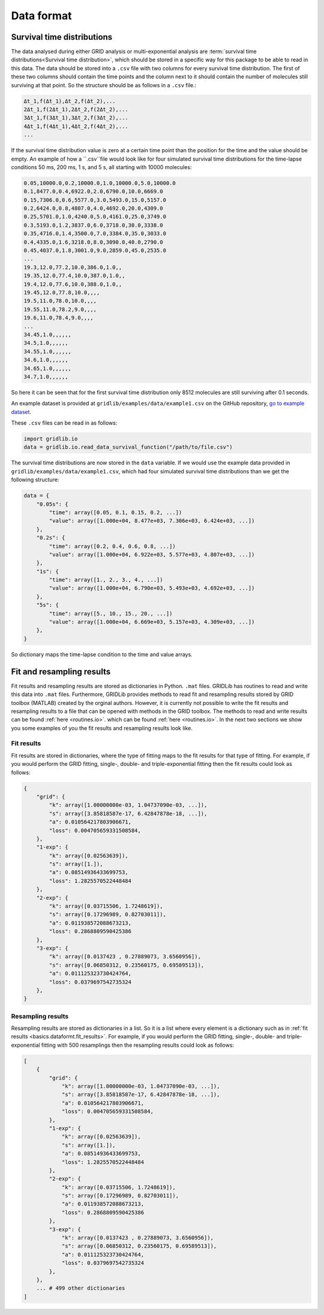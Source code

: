 .. _dataformat:

Data format
===========

Survival time distributions
---------------------------

The data analysed during either GRID analysis or multi-exponential analysis are
:term:`survival time distributions<Survival time distribution>`, which should be stored
in a specific way for this package to be able to read in this data. The data should be
stored into a ``.csv`` file with two columns for every survival time distribution. The
first of these two columns should contain the time points and the column next to it
should contain the number of molecules still surviving at that point. So the structure
should be as follows in a ``.csv`` file.:

.. code-block:: text

    Δt_1,f(Δt_1),Δt_2,f(Δt_2),...
    2Δt_1,f(2Δt_1),2Δt_2,f(2Δt_2),...
    3Δt_1,f(3Δt_1),3Δt_2,f(3Δt_2),...
    4Δt_1,f(4Δt_1),4Δt_2,f(4Δt_2),...
    ...

If the survival time distribution value is zero at a certain time point than the
position for the time and the value should be empty. An example of how a ``.csv``file
would look like for four simulated survival time distributions for the time-lapse
conditions 50 ms, 200 ms, 1 s, and 5 s, all starting with 10000 molecules:

.. code-block:: text

    0.05,10000.0,0.2,10000.0,1.0,10000.0,5.0,10000.0
    0.1,8477.0,0.4,6922.0,2.0,6790.0,10.0,6669.0
    0.15,7306.0,0.6,5577.0,3.0,5493.0,15.0,5157.0
    0.2,6424.0,0.8,4807.0,4.0,4692.0,20.0,4309.0
    0.25,5701.0,1.0,4240.0,5.0,4161.0,25.0,3749.0
    0.3,5193.0,1.2,3837.0,6.0,3718.0,30.0,3338.0
    0.35,4716.0,1.4,3500.0,7.0,3384.0,35.0,3033.0
    0.4,4335.0,1.6,3218.0,8.0,3090.0,40.0,2790.0
    0.45,4037.0,1.8,3001.0,9.0,2859.0,45.0,2535.0
    ...
    19.3,12.0,77.2,10.0,386.0,1.0,,
    19.35,12.0,77.4,10.0,387.0,1.0,,
    19.4,12.0,77.6,10.0,388.0,1.0,,
    19.45,12.0,77.8,10.0,,,,
    19.5,11.0,78.0,10.0,,,,
    19.55,11.0,78.2,9.0,,,,
    19.6,11.0,78.4,9.0,,,,
    ...
    34.45,1.0,,,,,,
    34.5,1.0,,,,,,
    34.55,1.0,,,,,,
    34.6,1.0,,,,,,
    34.65,1.0,,,,,,
    34.7,1.0,,,,,,


So here it can be seen that for the first survival time distribution only 8512 molecules
are still surviving after 0.1 seconds.

An example dataset is provided at ``gridlib/examples/data/example1.csv`` on the GitHub
repository, `go to example dataset
<https://github.com/boydcpeters/gridlib/blob/master/examples/data/example1.csv>`_.

These ``.csv`` files can be read in as follows:

.. code-block:: python

    import gridlib.io
    data = gridlib.io.read_data_survival_function("/path/to/file.csv")

The survival time distributions are now stored in the ``data`` variable. If we would use
the example data provided in ``gridlib/examples/data/example1.csv``, which had four
simulated survival time distributions than we get the following structure:

.. code-block:: python

    data = {
        "0.05s": {
            "time": array([0.05, 0.1, 0.15, 0.2, ...])
            "value": array([1.000e+04, 8.477e+03, 7.306e+03, 6.424e+03, ...])
        },
        "0.2s": {
            "time": array([0.2, 0.4, 0.6, 0.8, ...])
            "value": array([1.000e+04, 6.922e+03, 5.577e+03, 4.807e+03, ...])
        },
        "1s": {
            "time": array([1., 2., 3., 4., ...])
            "value": array([1.000e+04, 6.790e+03, 5.493e+03, 4.692e+03, ...])
        },
        "5s": {
            "time": array([5., 10., 15., 20., ...])
            "value": array([1.000e+04, 6.669e+03, 5.157e+03, 4.309e+03, ...])
        },
    }

So dictionary maps the time-lapse condition to the time and value arrays.


Fit and resampling results
--------------------------

Fit results and resampling results are stored as dictionaries in Python. ``.mat`` files.
GRIDLib has routines to read and write this data into ``.mat`` files. Furthermore,
GRIDLib provides methods to read fit and resampling results stored by GRID toolbox
(MATLAB) created by the orginal authors. However, it is currently not possible to write
the fit results and resampling results to a file that can be opened with methods in the
GRID toolbox. The methods to read and write results can be found :ref:`here
<routines.io>`. which can be found :ref:`here <routines.io>`. In the next two
sections we show you some examples of you the fit results and resampling results look
like.

Fit results
^^^^^^^^^^^
Fit results are stored in dictionaries, where the type of fitting maps to the fit
results for that type of fitting. For example, if you would perform the GRID fitting,
single-, double- and triple-exponential fitting then the fit results could look as
follows:

.. code-block:: python

    {
        "grid": {
            "k": array([1.00000000e-03, 1.04737090e-03, ...]),
            "s": array([3.85818587e-17, 6.42847878e-18, ...]),
            "a": 0.010564217803906671,
            "loss": 0.004705659331508584,
        },
        "1-exp": {
            "k": array([0.02563639]),
            "s": array([1.]),
            "a": 0.08514936433699753,
            "loss": 1.2825570522448484
        },
        "2-exp": {
            "k": array([0.03715506, 1.7248619]),
            "s": array([0.17296989, 0.82703011]),
            "a": 0.011938572088673213,
            "loss": 0.2868809590425386
        },
        "3-exp": {
            "k": array([0.0137423 , 0.27889073, 3.6560956]),
            "s": array([0.06850312, 0.23560175, 0.69589513]),
            "a": 0.011125323730424764,
            "loss": 0.0379697542735324
        },
    }

Resampling results
^^^^^^^^^^^^^^^^^^
Resampling results are stored as dictionaries in a list. So it is a list where every
element is a dictionary such as in :ref:`fit results <basics.dataformt.fit_results>`.
For example, if you would perform the GRID fitting, single-, double- and
triple-exponential fitting with 500 resamplings then the resampling results could look
as follows:

.. code-block:: python

    [   
        {
            "grid": {
                "k": array([1.00000000e-03, 1.04737090e-03, ...]),
                "s": array([3.85818587e-17, 6.42847878e-18, ...]),
                "a": 0.010564217803906671,
                "loss": 0.004705659331508584,
            },
            "1-exp": {
                "k": array([0.02563639]),
                "s": array([1.]),
                "a": 0.08514936433699753,
                "loss": 1.2825570522448484
            },
            "2-exp": {
                "k": array([0.03715506, 1.7248619]),
                "s": array([0.17296989, 0.82703011]),
                "a": 0.011938572088673213,
                "loss": 0.2868809590425386
            },
            "3-exp": {
                "k": array([0.0137423 , 0.27889073, 3.6560956]),
                "s": array([0.06850312, 0.23560175, 0.69589513]),
                "a": 0.011125323730424764,
                "loss": 0.0379697542735324
            },
        },
        ... # 499 other dictionaries
    ]